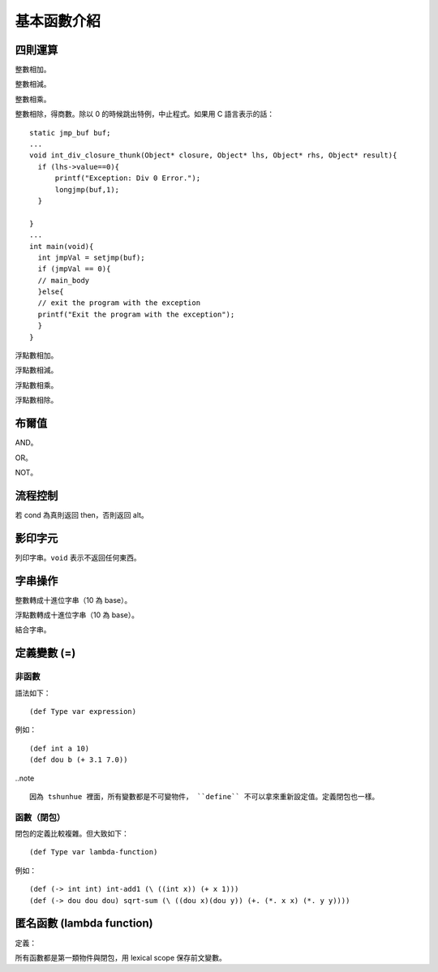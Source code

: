 =============
基本函數介紹
=============

四則運算
=============

.. function :: + : (-> int int int)

整數相加。


.. function :: - : (-> int int int)

整數相減。


.. function :: * : (-> int int int)

整數相乘。

.. function :: / : (-> int int int)

整數相除，得商數。除以 0 的時候跳出特例，中止程式。如果用 C 語言表示的話：

::

  static jmp_buf buf;
  ...
  void int_div_closure_thunk(Object* closure, Object* lhs, Object* rhs, Object* result){
    if (lhs->value==0){
        printf("Exception: Div 0 Error.");
        longjmp(buf,1);
    }
  
  }
  ...
  int main(void){
    int jmpVal = setjmp(buf);
    if (jmpVal == 0){
    // main_body
    }else{
    // exit the program with the exception
    printf("Exit the program with the exception");
    }
  }

.. function :: +. : (-> dou dou dou)

浮點數相加。

.. function :: -. : (-> dou dou dou)

浮點數相減。

.. function :: *. : (-> dou dou dou)

浮點數相乘。

.. function :: /. : (-> dou dou dou)

浮點數相除。


布爾值
============

.. function :: and : (-> bool bool bool)

AND。


.. function :: or : (-> bool bool bool)

OR。

.. function :: not : (-> bool bool)

NOT。

流程控制
============
.. function :: (if cond then alt)

若 cond 為真則返回 then，否則返回 alt。

影印字元
=============

.. function :: print-str : (-> str void)

列印字串。``void`` 表示不返回任何東西。 

字串操作
=============

.. function :: int-to-str : (-> int str)

整數轉成十進位字串（10 為 base）。

.. function :: dou-to-str : (-> int str)

浮點數轉成十進位字串（10 為 base）。

.. function :: str-concat : (-> str str str)

結合字串。

定義變數 (=)
=============

非函數
---------


語法如下：

::

  (def Type var expression)

例如：

::

    (def int a 10)
    (def dou b (+ 3.1 7.0))
  



..note ::

  因為 tshunhue 裡面，所有變數都是不可變物件， ``define`` 不可以拿來重新設定值。定義閉包也一樣。


函數（閉包）
---------------

.. _defining-lambda:

閉包的定義比較複雜。但大致如下：

::

  (def Type var lambda-function)

例如：

::

  (def (-> int int) int-add1 (\ ((int x)) (+ x 1)))
  (def (-> dou dou dou) sqrt-sum (\ ((dou x)(dou y)) (+. (*. x x) (*. y y))))

匿名函數 (lambda function)
==============================

定義：


.. function ::   (\\ () body+)

.. function ::  (\\ ((Type var)) body+)

.. function ::   (\\ ((Type1 var1)(Type2 var2)[...]*) body+)


所有函數都是第一類物件與閉包，用 lexical scope 保存前文變數。



